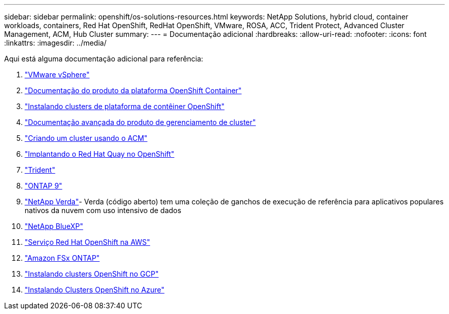 ---
sidebar: sidebar 
permalink: openshift/os-solutions-resources.html 
keywords: NetApp Solutions, hybrid cloud, container workloads, containers, Red Hat OpenShift, RedHat OpenShift, VMware, ROSA, ACC, Trident Protect, Advanced Cluster Management, ACM, Hub Cluster 
summary:  
---
= Documentação adicional
:hardbreaks:
:allow-uri-read: 
:nofooter: 
:icons: font
:linkattrs: 
:imagesdir: ../media/


[role="lead"]
Aqui está alguma documentação adicional para referência:

. link:https://docs.vmware.com/en/VMware-vSphere/index.html["VMware vSphere"]
. link:https://access.redhat.com/documentation/en-us/openshift_container_platform/4.12["Documentação do produto da plataforma OpenShift Container"]
. link:https://docs.openshift.com/container-platform/4.17/installing/overview/index.html["Instalando clusters de plataforma de contêiner OpenShift"]
. link:https://access.redhat.com/documentation/en-us/red_hat_advanced_cluster_management_for_kubernetes/2.4["Documentação avançada do produto de gerenciamento de cluster"]
. link:https://access.redhat.com/documentation/en-us/red_hat_advanced_cluster_management_for_kubernetes/2.4/html/clusters/managing-your-clusters#creating-a-cluster["Criando um cluster usando o ACM"]
. link:https://access.redhat.com/documentation/en-us/red_hat_quay/2.9/html-single/deploy_red_hat_quay_on_openshift/index["Implantando o Red Hat Quay no OpenShift"]
. link:https://docs.netapp.com/us-en/trident/["Trident"]
. link:https://docs.netapp.com/us-en/ontap/["ONTAP 9"]
. link:https://github.com/NetApp/Verda["NetApp Verda"]- Verda (código aberto) tem uma coleção de ganchos de execução de referência para aplicativos populares nativos da nuvem com uso intensivo de dados
. link:https://docs.netapp.com/us-en/cloud-manager-family/["NetApp BlueXP"]
. link:https://docs.openshift.com/rosa/welcome/index.html["Serviço Red Hat OpenShift na AWS"]
. link:https://docs.netapp.com/us-en/cloud-manager-fsx-ontap/["Amazon FSx ONTAP"]
. link:https://docs.openshift.com/container-platform/4.13/installing/installing_gcp/preparing-to-install-on-gcp.html["Instalando clusters OpenShift no GCP"]
. link:https://docs.openshift.com/container-platform/4.13/installing/installing_azure/preparing-to-install-on-azure.html["Instalando Clusters OpenShift no Azure"]

